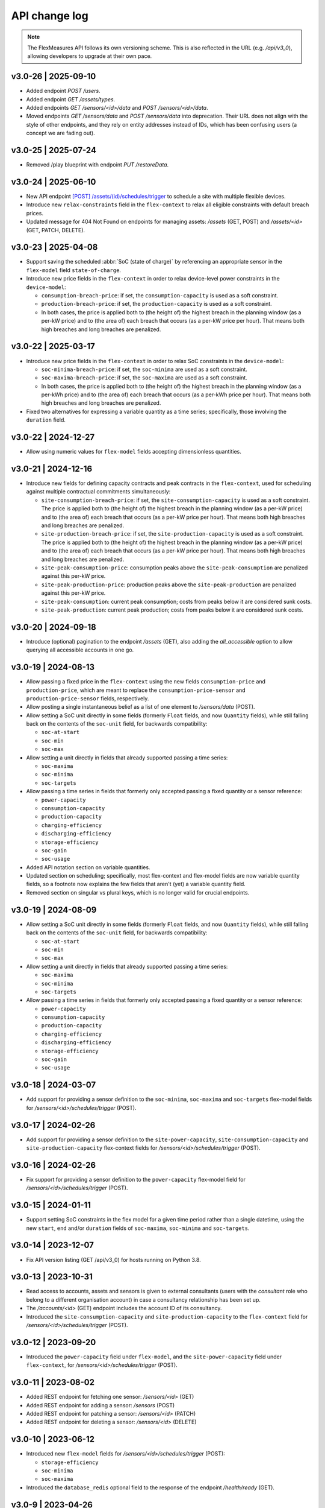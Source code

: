 .. _api_change_log:

API change log
===============

.. note:: The FlexMeasures API follows its own versioning scheme. This is also reflected in the URL (e.g. `/api/v3_0`), allowing developers to upgrade at their own pace.

v3.0-26 | 2025-09-10
""""""""""""""""""""
- Added endpoint `POST /users`.
- Added endpoint `GET /assets/types`.
- Added endpoints `GET /sensors/<id>/data` and `POST /sensors/<id>/data`.
- Moved endpoints `GET /sensors/data` and `POST /sensors/data` into deprecation. Their URL does not align with the style of other endpoints, and they rely on entity addresses instead of IDs, which has been confusing users (a concept we are fading out).


v3.0-25 | 2025-07-24
""""""""""""""""""""
- Removed /play blueprint with endpoint `PUT /restoreData`.


v3.0-24 | 2025-06-10
""""""""""""""""""""
- New API endpoint `[POST] /assets/(id)/schedules/trigger <api/v3_0.html#post--api-v3_0-assets-(id)-schedules-trigger>`_ to schedule a site with multiple flexible devices.
- Introduce new ``relax-constraints`` field in the ``flex-context`` to relax all eligible constraints with default breach prices.
- Updated message for 404 Not Found on endpoints for managing assets: `/assets` (GET, POST) and `/assets/<id>` (GET, PATCH, DELETE).


v3.0-23 | 2025-04-08
""""""""""""""""""""

- Support saving the scheduled :abbr:`SoC (state of charge)` by referencing an appropriate sensor in the ``flex-model`` field ``state-of-charge``.
- Introduce new price fields in the ``flex-context`` in order to relax device-level power constraints in the ``device-model``:

  - ``consumption-breach-price``: if set, the ``consumption-capacity`` is used as a soft constraint.
  - ``production-breach-price``: if set, the ``production-capacity`` is used as a soft constraint.
  - In both cases, the price is applied both to (the height of) the highest breach in the planning window (as a per-kW price) and to (the area of) each breach that occurs (as a per-kW price per hour).
    That means both high breaches and long breaches are penalized.

v3.0-22 | 2025-03-17
""""""""""""""""""""

- Introduce new price fields in the ``flex-context`` in order to relax SoC constraints in the ``device-model``:

  - ``soc-minima-breach-price``: if set, the ``soc-minima`` are used as a soft constraint.
  - ``soc-maxima-breach-price``: if set, the ``soc-maxima`` are used as a soft constraint.
  - In both cases, the price is applied both to (the height of) the highest breach in the planning window (as a per-kWh price) and to (the area of) each breach that occurs (as a per-kWh price per hour).
    That means both high breaches and long breaches are penalized.

- Fixed two alternatives for expressing a variable quantity as a time series; specifically, those involving the ``duration`` field.

v3.0-22 | 2024-12-27
""""""""""""""""""""

- Allow using numeric values for ``flex-model`` fields accepting dimensionless quantities.

v3.0-21 | 2024-12-16
""""""""""""""""""""

- Introduce new fields for defining capacity contracts and peak contracts in the ``flex-context``, used for scheduling against multiple contractual commitments simultaneously:

  - ``site-consumption-breach-price``: if set, the ``site-consumption-capacity`` is used as a soft constraint.
    The price is applied both to (the height of) the highest breach in the planning window (as a per-kW price) and to (the area of) each breach that occurs (as a per-kW price per hour).
    That means both high breaches and long breaches are penalized.
  - ``site-production-breach-price``: if set, the ``site-production-capacity`` is used as a soft constraint.
    The price is applied both to (the height of) the highest breach in the planning window (as a per-kW price) and to (the area of) each breach that occurs (as a per-kW price per hour).
    That means both high breaches and long breaches are penalized.
  - ``site-peak-consumption-price``: consumption peaks above the ``site-peak-consumption`` are penalized against this per-kW price.
  - ``site-peak-production-price``: production peaks above the ``site-peak-production`` are penalized against this per-kW price.
  - ``site-peak-consumption``: current peak consumption; costs from peaks below it are considered sunk costs.
  - ``site-peak-production``: current peak production; costs from peaks below it are considered sunk costs.

v3.0-20 | 2024-09-18
""""""""""""""""""""

-  Introduce (optional) pagination to the endpoint `/assets` (GET), also adding the `all_accessible` option to allow querying all accessible accounts in one go.


v3.0-19 | 2024-08-13
""""""""""""""""""""

- Allow passing a fixed price in the ``flex-context`` using the new fields ``consumption-price`` and ``production-price``, which are meant to replace the ``consumption-price-sensor`` and ``production-price-sensor`` fields, respectively.
- Allow posting a single instantaneous belief as a list of one element to `/sensors/data` (POST).
- Allow setting a SoC unit directly in some fields (formerly ``Float`` fields, and now ``Quantity`` fields), while still falling back on the contents of the ``soc-unit`` field, for backwards compatibility:

  - ``soc-at-start``
  - ``soc-min``
  - ``soc-max``

- Allow setting a unit directly in fields that already supported passing a time series:

  - ``soc-maxima``
  - ``soc-minima``
  - ``soc-targets``

- Allow passing a time series in fields that formerly only accepted passing a fixed quantity or a sensor reference:

  - ``power-capacity``
  - ``consumption-capacity``
  - ``production-capacity``
  - ``charging-efficiency``
  - ``discharging-efficiency``
  - ``storage-efficiency``
  - ``soc-gain``
  - ``soc-usage``

- Added API notation section on variable quantities.
- Updated section on scheduling; specifically, most flex-context and flex-model fields are now variable quantity fields, so a footnote now explains the few fields that aren't (yet) a variable quantity field.
- Removed section on singular vs plural keys, which is no longer valid for crucial endpoints.

v3.0-19 | 2024-08-09
""""""""""""""""""""

- Allow setting a SoC unit directly in some fields (formerly ``Float`` fields, and now ``Quantity`` fields), while still falling back on the contents of the ``soc-unit`` field, for backwards compatibility:

  - ``soc-at-start``
  - ``soc-min``
  - ``soc-max``

- Allow setting a unit directly in fields that already supported passing a time series:

  - ``soc-maxima``
  - ``soc-minima``
  - ``soc-targets``

- Allow passing a time series in fields that formerly only accepted passing a fixed quantity or a sensor reference:

  - ``power-capacity``
  - ``consumption-capacity``
  - ``production-capacity``
  - ``charging-efficiency``
  - ``discharging-efficiency``
  - ``storage-efficiency``
  - ``soc-gain``
  - ``soc-usage``


v3.0-18 | 2024-03-07
""""""""""""""""""""

- Add support for providing a sensor definition to the ``soc-minima``, ``soc-maxima`` and ``soc-targets`` flex-model fields for `/sensors/<id>/schedules/trigger` (POST).

v3.0-17 | 2024-02-26
""""""""""""""""""""

- Add support for providing a sensor definition to the ``site-power-capacity``, ``site-consumption-capacity`` and ``site-production-capacity`` flex-context fields for `/sensors/<id>/schedules/trigger` (POST).

v3.0-16 | 2024-02-26
""""""""""""""""""""

- Fix support for providing a sensor definition to the ``power-capacity`` flex-model field for `/sensors/<id>/schedules/trigger` (POST).

v3.0-15 | 2024-01-11
""""""""""""""""""""

- Support setting SoC constraints in the flex model for a given time period rather than a single datetime, using the new ``start``, ``end`` and/or ``duration`` fields of ``soc-maxima``, ``soc-minima`` and ``soc-targets``.

v3.0-14 | 2023-12-07
""""""""""""""""""""

- Fix API version listing (GET /api/v3_0) for hosts running on Python 3.8.

v3.0-13 | 2023-10-31
""""""""""""""""""""

- Read access to accounts, assets and sensors is given to external consultants (users with the *consultant* role who belong to a different organisation account) in case a consultancy relationship has been set up.
- The `/accounts/<id>` (GET) endpoint includes the account ID of its consultancy.
- Introduced the ``site-consumption-capacity`` and ``site-production-capacity`` to the ``flex-context`` field for `/sensors/<id>/schedules/trigger` (POST).

v3.0-12 | 2023-09-20
""""""""""""""""""""

- Introduced the ``power-capacity`` field under ``flex-model``, and the ``site-power-capacity`` field under ``flex-context``, for `/sensors/<id>/schedules/trigger` (POST).

v3.0-11 | 2023-08-02
""""""""""""""""""""

- Added REST endpoint for fetching one sensor: `/sensors/<id>` (GET)
- Added REST endpoint for adding a sensor: `/sensors` (POST)
- Added REST endpoint for patching a sensor: `/sensors/<id>` (PATCH)
- Added REST endpoint for deleting a sensor: `/sensors/<id>` (DELETE)

v3.0-10 | 2023-06-12
""""""""""""""""""""

- Introduced new ``flex-model`` fields for `/sensors/<id>/schedules/trigger` (POST):

  - ``storage-efficiency``
  - ``soc-minima``
  - ``soc-maxima``

- Introduced the ``database_redis`` optional field to the response of the endpoint `/health/ready` (GET).

v3.0-9 | 2023-04-26
"""""""""""""""""""

- Added missing documentation for the public endpoints for authentication and listing active API versions.
- Added REST endpoint for listing available services for a specific API version: `/api/v3_0` (GET). This functionality is similar to the *getService* endpoint for older API versions, but now also returns the full URL for each available service.

v3.0-8 | 2023-03-23
"""""""""""""""""""

- Added REST endpoint for listing accounts and their account roles: `/accounts` (GET)
- Added REST endpoint for showing an account and its account roles: `/accounts/<id>` (GET)

v3.0-7 | 2023-02-28
"""""""""""""""""""

- Fix premature deserialization of ``flex-context`` field for `/sensors/<id>/schedules/trigger` (POST).

v3.0-6 | 2023-02-01
"""""""""""""""""""

- Sunset all fields that were moved to ``flex-model`` and ``flex-context`` fields to `/sensors/<id>/schedules/trigger` (POST). See v3.0-5.

v3.0-5 | 2023-01-04
"""""""""""""""""""

- Introduced ``flex-model`` and ``flex-context`` fields to `/sensors/<id>/schedules/trigger` (POST). They are dictionaries and group pre-existing fields:

    - ``soc-at-start`` -> send in ``flex-model`` instead
    - ``soc-min`` -> send in ``flex-model`` instead
    - ``soc-max`` -> send in ``flex-model`` instead
    - ``soc-targets`` -> send in ``flex-model`` instead
    - ``soc-unit`` -> send in ``flex-model`` instead
    - ``roundtrip-efficiency`` -> send in ``flex-model`` instead
    - ``prefer-charging-sooner`` -> send in ``flex-model`` instead
    - ``consumption-price-sensor`` -> send in ``flex-context`` instead
    - ``production-price-sensor`` -> send in ``flex-context`` instead
    - ``inflexible-device-sensors`` -> send in ``flex-context`` instead

- Introduced the ``duration`` field to `/sensors/<id>/schedules/trigger` (POST) for setting a planning horizon explicitly.
- Allow posting ``soc-targets`` to `/sensors/<id>/schedules/trigger` (POST) that exceed the default planning horizon, and ignore posted targets that exceed the max planning horizon.
- Added a subsection on deprecating and sunsetting to the Introduction section.
- Added a subsection on describing flexibility to the Notation section.

v3.0-4 | 2022-12-08
"""""""""""""""""""

- Allow posting ``null`` values to `/sensors/data` (POST) to correctly space time series that include missing values (the missing values are not stored).
- Introduced the ``source`` field to `/sensors/data` (GET) to obtain data for a given source (ID).
- Fixed the JSON wrapping of the return message for `/sensors/data` (GET).
- Changed the Notation section:

    - Rewrote the section on filtering by source (ID) with a deprecation notice on filtering by account role and user ID.

v3.0-3 | 2022-08-28
"""""""""""""""""""

- Introduced ``consumption_price_sensor``, ``production_price_sensor`` and ``inflexible_device_sensors`` fields to `/sensors/<id>/schedules/trigger` (POST).

v3.0-2 | 2022-07-08
"""""""""""""""""""

- Introduced the "resolution" field to `/sensors/data` (GET) to obtain data in a given resolution.

v3.0-1 | 2022-05-08
"""""""""""""""""""

- Added REST endpoint for checking application health (readiness to accept requests): `/health/ready` (GET).

v3.0-0 | 2022-03-25
"""""""""""""""""""

- Added REST endpoint for listing sensors: `/sensors` (GET).
- Added REST endpoints for managing sensor data: `/sensors/data` (GET, POST).
- Added REST endpoints for managing assets: `/assets` (GET, POST) and `/assets/<id>` (GET, PATCH, DELETE).
- Added REST endpoints for triggering and getting schedules: `/sensors/<id>/schedules/<uuid>` (GET) and `/sensors/<id>/schedules/trigger` (POST).
- [**Breaking change**] Switched to plural resource names for REST endpoints:  `/users/<id>` (GET, PATCH) and `/users/<id>/password-reset` (PATCH).
- [**Breaking change**] Deprecated the following endpoints (NB replacement endpoints mentioned below no longer require the message "type" field):

    - *getConnection* -> use `/sensors` (GET) instead
    - *getDeviceMessage* -> use `/sensors/<id>/schedules/<uuid>` (GET) instead, where <id> is the sensor id from the "event" field and <uuid> is the value of the "schedule" field returned by `/sensors/<id>/schedules/trigger` (POST)
    - *getMeterData* -> use `/sensors/data` (GET) instead, replacing the "connection" field with "sensor"
    - *getPrognosis* -> use `/sensors/data` (GET) instead, replacing the "connection" field with "sensor"
    - *getService* -> use `/api/v3_0` (GET) instead (since v3.0-9), or consult the public API documentation instead, at https://flexmeasures.readthedocs.io
    - *postMeterData* -> use `/sensors/data` (POST) instead, replacing the "connection" field with "sensor"
    - *postPriceData* -> use `/sensors/data` (POST) instead, replacing the "market" field with "sensor"
    - *postPrognosis* -> use `/sensors/data` (POST) instead, replacing the "connection" field with "sensor"
    - *postUdiEvent* -> use `/sensors/<id>/schedules/trigger` (POST) instead, where <id> is the sensor id from the "event" field, and rename the following fields:

        - "datetime" -> "start"
        - "value -> "soc-at-start"
        - "unit" -> "soc-unit"
        - "targets" -> "soc-targets"
        - "soc_min" -> soc-min"
        - "soc_max" -> soc-max"
        - "roundtrip_efficiency" -> "roundtrip-efficiency"

    - *postWeatherData* -> use `/sensors/data` (POST) instead
    - *restoreData*

- Changed the Introduction section:

    - Rewrote the section on service listing for API versions to refer to the public documentation.
    - Rewrote the section on entity addresses to refer to *sensors* instead of *connections*.
    - Rewrote the sections on roles and sources into a combined section that refers to account roles rather than USEF roles.
    - Deprecated the section on group notation.

v2.0-7 | 2022-05-05
"""""""""""""""""""

*API v2.0 is removed.*

v2.0-6 | 2022-04-26
"""""""""""""""""""

*API v2.0 is sunset.*

v2.0-5 | 2022-02-13
"""""""""""""""""""

*API v2.0 is deprecated.*

v2.0-4 | 2022-01-04
"""""""""""""""""""

- Updated entity addresses in documentation, according to the fm1 scheme.
- Changed the Introduction section:

    - Rewrote the subsection on entity addresses to refer users to where they can find the entity addresses of their sensors.
    - Rewrote the subsection on sensor identification (formerly known as asset identification) to place the fm1 scheme front and center.

- Fixed the categorisation of the *postMeterData*, *postPrognosis*, *postPriceData* and *postWeatherData* endpoints from the User category to the Data category.

v2.0-3 | 2021-06-07
"""""""""""""""""""

- Updated all entity addresses in documentation according to the fm0 scheme, preserving backwards compatibility.
- Introduced the fm1 scheme for entity addresses for connections, markets, weather sensors and sensors.

v2.0-2 | 2021-04-02
"""""""""""""""""""

- [**Breaking change**] Switched the interpretation of horizons to rolling horizons.
- [**Breaking change**] Deprecated the use of ISO 8601 repeating time intervals to denote rolling horizons.
- Introduced the "prior" field for *postMeterData*, *postPrognosis*, *postPriceData* and *postWeatherData* endpoints.
- Changed the Introduction section:

    - Rewrote the subsection on prognoses to explain the horizon and prior fields.

- Changed the Simulation section:

    - Rewrote relevant examples using horizon and prior fields.

v2.0-1 | 2021-02-19
"""""""""""""""""""

- Added REST endpoints for managing users: `/users/` (GET), `/user/<id>` (GET, PATCH) and `/user/<id>/password-reset` (PATCH).

v2.0-0 | 2020-11-14
"""""""""""""""""""

- Added REST endpoints for managing assets: `/assets/` (GET, POST) and `/asset/<id>` (GET, PATCH, DELETE).


v1.3-14 | 2022-05-05
""""""""""""""""""""

*API v1.3 is removed.*

v1.3-13 | 2022-04-26
""""""""""""""""""""

*API v1.3 is sunset.*

v1.3-12 | 2022-02-13
""""""""""""""""""""

*API v1.3 is deprecated.*

v1.3-11 | 2022-01-05
""""""""""""""""""""

*Affects all versions since v1.3*.

- Changed and extended the *postUdiEvent* endpoint:

    - The recording time of new schedules triggered by calling the endpoint is now the time at which the endpoint was called, rather than the datetime of the sent state of charge (SOC).
    - Introduced the "prior" field for the purpose of communicating an alternative recording time, thereby keeping support for simulations.
    - Introduced an optional "roundtrip_efficiency" field, for use in scheduling.

v1.3-10 | 2021-11-08
""""""""""""""""""""

*Affects all versions since v1.3*.

- Fixed the *getDeviceMessage* endpoint for cases in which there are multiple schedules available, by returning only the most recent one.

v1.3-9 | 2021-04-21
"""""""""""""""""""

*Affects all versions since v1.0*.

- Fixed regression by partially reverting the breaking change of v1.3-8: Re-instantiated automatic inference of horizons for Post requests for API versions below v2.0, but changed to inference policy: now inferring the data was recorded **right after each event** took place (leading to a zero horizon for each data point) rather than **after the last event** took place (which led to a different horizon for each data point); the latter had been the inference policy before v1.3-8.

v1.3-8 | 2020-04-02
"""""""""""""""""""

*Affects all versions since v1.0*.

- [**Breaking change**, partially reverted in v1.3-9] Deprecated the automatic inference of horizons for *postMeterData*, *postPrognosis*, *postPriceData* and *postWeatherData* endpoints for API versions below v2.0.

v1.3-7 | 2020-12-16
"""""""""""""""""""

*Affects all versions since v1.0*.

- Separated the dual purpose of the "horizon" field in the *getMeterData* and *getPrognosis* endpoints by introducing the "prior" field:

    - The "horizon" field in GET endpoints is now always interpreted as a rolling horizon, regardless of whether it is stated as an ISO 8601 repeating time interval.
    - The *getMeterData* and *getPrognosis* endpoints now accept an optional "prior" field to select only data recorded before a certain ISO 8601 timestamp (replacing the unintuitive usage of the horizon field for specifying a latest time of belief).

v1.3-6 | 2020-12-11
"""""""""""""""""""

*Affects all versions since v1.0*.

- The *getMeterData* and *getPrognosis* endpoints now return the INVALID_SOURCE status 400 response in case the optional "source" field is used and no relevant sources can be found.

v1.3-5 | 2020-10-29
"""""""""""""""""""

*Affects all versions since v1.0*.

- Endpoints to POST meter data will now check incoming data to see if the required asset's resolution is being used ― upsampling is done if possible.
  These endpoints can now return the REQUIRED_INFO_MISSING status 400 response.
- Endpoints to GET meter data will return data in the asset's resolution ― downsampling to the "resolution" field is done if possible.
- As they need to determine the asset, all of the mentioned POST and GET endpoints can now return the UNRECOGNIZED_ASSET status 400 response.

v1.3-4 | 2020-06-18
"""""""""""""""""""

- Improved support for use cases of the *getDeviceMessage* endpoint in which a longer duration, between posting UDI events and retrieving device messages based on those UDI events, is required; the default *time to live* of UDI event identifiers is prolonged from 500 seconds to 7 days, and can be set as a config variable (`FLEXMEASURES_PLANNING_TTL`)

v1.3-3 | 2020-06-07
"""""""""""""""""""

- Changed backend support (API specifications unaffected) for scheduling charging stations to scheduling Electric Vehicle Supply Equipment (EVSE), in accordance with the Open Charge Point Interface (OCPI).

v1.3-2 | 2020-03-11
"""""""""""""""""""

- Fixed example entity addresses in simulation section

v1.3-1 | 2020-02-08
"""""""""""""""""""

- Backend change: the default planning horizon can now be set in FlexMeasures's configuration (`FLEXMEASURES_PLANNING_HORIZON`)

v1.3-0 | 2020-01-28
"""""""""""""""""""

- Introduced new event type "soc-with-targets" to support scheduling charging stations (see extra example for the *postUdiEvent* endpoint)
- The *postUdiEvent* endpoint now triggers scheduling jobs to be set up (rather than scheduling directly triggered by the *getDeviceMessage* endpoint)
- The *getDeviceMessage* now queries the job queue and database for an available schedule

v1.2-6 | 2022-05-05
"""""""""""""""""""

*API v1.2 is removed.*

v1.2-5 | 2022-04-26
"""""""""""""""""""

*API v1.2 is sunset.*

v1.2-4 | 2022-02-13
"""""""""""""""""""

*API v1.2 is deprecated.*

v1.2-3 | 2020-01-28
"""""""""""""""""""

- Updated endpoint descriptions with additional possible status 400 responses:

    - INVALID_DOMAIN for invalid entity addresses
    - UNKNOWN_PRICES for infeasible schedules due to missing prices

v1.2-2 | 2018-10-08
"""""""""""""""""""

- Added a list of registered types of weather sensors to the Simulation section and *postWeatherData* endpoint
- Changed example for the *postPriceData* endpoint to reflect Korean situation

v1.2-1 | 2018-09-24
"""""""""""""""""""

- Added a local table of contents to the Simulation section
- Added a description of the *postPriceData* endpoint in the Simulation section
- Added a description of the *postWeatherData* endpoint in the Simulation section
- Revised the subsection about posting power data in the Simulation section
- Revised the entity address for UDI events to include the type of the event

.. code-block:: json

    i.e.

    {
        "type": "PostUdiEventRequest",
        "event": "ea1.2021-01.io.flexmeasures.company:7:10:203:soc",
    }

    rather than the erroneously double-keyed:

    {
        "type": "PostUdiEventRequest",
        "event": "ea1.2021-01.io.flexmeasures.company:7:10:203",
        "type": "soc"
    }

v1.2-0 | 2018-09-08
"""""""""""""""""""

- Added a description of the *postUdiEvent* endpoint in the Prosumer and Simulation sections
- Added a description of the *getDeviceMessage* endpoint in the Prosumer and Simulation sections

v1.1-8 | 2022-05-05
"""""""""""""""""""

*API v1.1 is removed.*

v1.1-7 | 2022-04-26
"""""""""""""""""""

*API v1.1 is sunset.*

v1.1-6 | 2022-02-13
"""""""""""""""""""

*API v1.1 is deprecated.*

v1.1-5 | 2020-06-18
"""""""""""""""""""

- Fixed the *getConnection* endpoint where the returned list of connection names had been unnecessarily nested

v1.1-4 | 2020-03-11
"""""""""""""""""""

- Added support for posting daily and weekly prices for the *postPriceData* endpoint

v1.1-3 | 2018-09-08
"""""""""""""""""""

- Added the Simulation section:

    - Added information about setting up a new simulation
    - Added examples for calling the *postMeterData* endpoint
    - Added example for calling the *getPrognosis* endpoint

v1.1-2 | 2018-08-15
"""""""""""""""""""

- Added the *postPrognosis* endpoint
- Added the *postPriceData* endpoint
- Added a description of the *postPrognosis* endpoint in the Aggregator section
- Added a description of the *postPriceData* endpoint in the Aggregator and Supplier sections
- Added the *restoreData* endpoint for servers in play mode

v1.1-1 | 2018-08-06
"""""""""""""""""""

- Added the *getConnection* endpoint
- Added the *postWeatherData* endpoint
- Changed the Introduction section:

    - Added information about the sign of power values (production is negative)
    - Updated information about horizons (now anchored to the end of each time interval rather than to the start)
 
- Added an optional horizon to the *postMeterData* endpoint

v1.1-0 | 2018-07-15
"""""""""""""""""""

- Added the *getPrognosis* endpoint
- Changed the *getMeterData* endpoint to accept an optional resolution, source, and horizon
- Changed the Introduction section:

    - Added information about timeseries resolutions
    - Added information about sources
    - Updated information about horizons

- Added a description of the *getPrognosis* endpoint in the Supplier section

v1.0-4 | 2022-05-05
"""""""""""""""""""

*API v1.0 is removed.*

v1.0-3 | 2022-04-26
"""""""""""""""""""

*API v1.0 is sunset.*

v1.0-2 | 2022-02-13
"""""""""""""""""""

*API v1.0 is deprecated.*

v1.0-1 | 2018-07-10
"""""""""""""""""""

- Moved specifications to be part of the platform's Sphinx documentation:

    - Each API service is now documented in the docstring of its respective endpoint
    - Added sections listing all endpoints per version
    - Documentation includes specifications of **all** supported API versions (supported versions have a registered Flask blueprint)

v1.0-0 | 2018-07-10
"""""""""""""""""""

- Started change log
- Added Introduction section with notes regarding:

    - Authentication
    - Relevant roles for the API
    - Key notation
    - The addressing scheme for assets
    - Connection group notation
    - Timeseries notation
    - Prognosis notation
    - Units of timeseries data

- Added a description of the *getService* endpoint in the Introduction section
- Added a description of the *postMeterData* endpoint in the MDC section
- Added a description of the *getMeterData* endpoint in the Prosumer section
